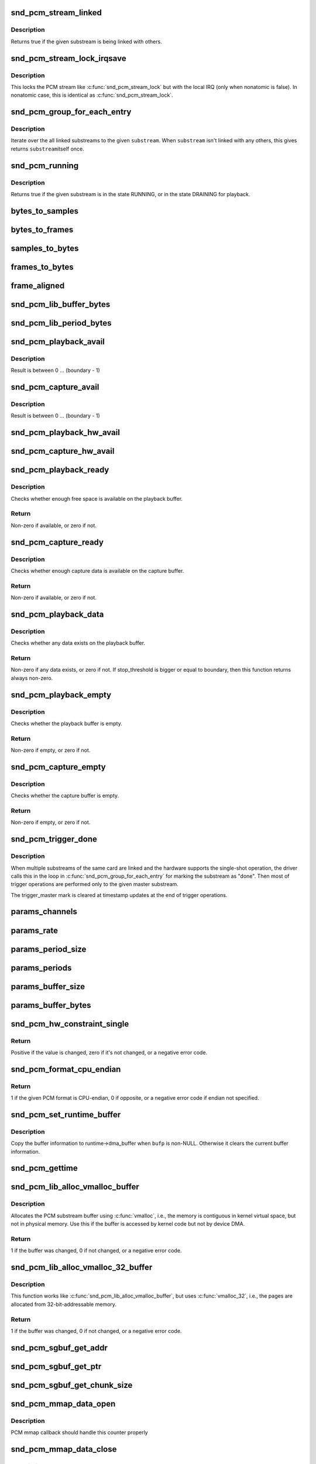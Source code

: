 .. -*- coding: utf-8; mode: rst -*-
.. src-file: include/sound/pcm.h

.. _`snd_pcm_stream_linked`:

snd_pcm_stream_linked
=====================

.. c:function:: int snd_pcm_stream_linked(struct snd_pcm_substream *substream)

    Check whether the substream is linked with others

    :param struct snd_pcm_substream \*substream:
        substream to check

.. _`snd_pcm_stream_linked.description`:

Description
-----------

Returns true if the given substream is being linked with others.

.. _`snd_pcm_stream_lock_irqsave`:

snd_pcm_stream_lock_irqsave
===========================

.. c:function::  snd_pcm_stream_lock_irqsave( substream,  flags)

    Lock the PCM stream

    :param  substream:
        PCM substream

    :param  flags:
        irq flags

.. _`snd_pcm_stream_lock_irqsave.description`:

Description
-----------

This locks the PCM stream like \ :c:func:`snd_pcm_stream_lock`\  but with the local
IRQ (only when nonatomic is false).  In nonatomic case, this is identical
as \ :c:func:`snd_pcm_stream_lock`\ .

.. _`snd_pcm_group_for_each_entry`:

snd_pcm_group_for_each_entry
============================

.. c:function::  snd_pcm_group_for_each_entry( s,  substream)

    iterate over the linked substreams

    :param  s:
        the iterator

    :param  substream:
        the substream

.. _`snd_pcm_group_for_each_entry.description`:

Description
-----------

Iterate over the all linked substreams to the given \ ``substream``\ .
When \ ``substream``\  isn't linked with any others, this gives returns \ ``substream``\ 
itself once.

.. _`snd_pcm_running`:

snd_pcm_running
===============

.. c:function:: int snd_pcm_running(struct snd_pcm_substream *substream)

    Check whether the substream is in a running state

    :param struct snd_pcm_substream \*substream:
        substream to check

.. _`snd_pcm_running.description`:

Description
-----------

Returns true if the given substream is in the state RUNNING, or in the
state DRAINING for playback.

.. _`bytes_to_samples`:

bytes_to_samples
================

.. c:function:: ssize_t bytes_to_samples(struct snd_pcm_runtime *runtime, ssize_t size)

    Unit conversion of the size from bytes to samples

    :param struct snd_pcm_runtime \*runtime:
        PCM runtime instance

    :param ssize_t size:
        size in bytes

.. _`bytes_to_frames`:

bytes_to_frames
===============

.. c:function:: snd_pcm_sframes_t bytes_to_frames(struct snd_pcm_runtime *runtime, ssize_t size)

    Unit conversion of the size from bytes to frames

    :param struct snd_pcm_runtime \*runtime:
        PCM runtime instance

    :param ssize_t size:
        size in bytes

.. _`samples_to_bytes`:

samples_to_bytes
================

.. c:function:: ssize_t samples_to_bytes(struct snd_pcm_runtime *runtime, ssize_t size)

    Unit conversion of the size from samples to bytes

    :param struct snd_pcm_runtime \*runtime:
        PCM runtime instance

    :param ssize_t size:
        size in samples

.. _`frames_to_bytes`:

frames_to_bytes
===============

.. c:function:: ssize_t frames_to_bytes(struct snd_pcm_runtime *runtime, snd_pcm_sframes_t size)

    Unit conversion of the size from frames to bytes

    :param struct snd_pcm_runtime \*runtime:
        PCM runtime instance

    :param snd_pcm_sframes_t size:
        size in frames

.. _`frame_aligned`:

frame_aligned
=============

.. c:function:: int frame_aligned(struct snd_pcm_runtime *runtime, ssize_t bytes)

    Check whether the byte size is aligned to frames

    :param struct snd_pcm_runtime \*runtime:
        PCM runtime instance

    :param ssize_t bytes:
        size in bytes

.. _`snd_pcm_lib_buffer_bytes`:

snd_pcm_lib_buffer_bytes
========================

.. c:function:: size_t snd_pcm_lib_buffer_bytes(struct snd_pcm_substream *substream)

    Get the buffer size of the current PCM in bytes

    :param struct snd_pcm_substream \*substream:
        PCM substream

.. _`snd_pcm_lib_period_bytes`:

snd_pcm_lib_period_bytes
========================

.. c:function:: size_t snd_pcm_lib_period_bytes(struct snd_pcm_substream *substream)

    Get the period size of the current PCM in bytes

    :param struct snd_pcm_substream \*substream:
        PCM substream

.. _`snd_pcm_playback_avail`:

snd_pcm_playback_avail
======================

.. c:function:: snd_pcm_uframes_t snd_pcm_playback_avail(struct snd_pcm_runtime *runtime)

    Get the available (writable) space for playback

    :param struct snd_pcm_runtime \*runtime:
        PCM runtime instance

.. _`snd_pcm_playback_avail.description`:

Description
-----------

Result is between 0 ... (boundary - 1)

.. _`snd_pcm_capture_avail`:

snd_pcm_capture_avail
=====================

.. c:function:: snd_pcm_uframes_t snd_pcm_capture_avail(struct snd_pcm_runtime *runtime)

    Get the available (readable) space for capture

    :param struct snd_pcm_runtime \*runtime:
        PCM runtime instance

.. _`snd_pcm_capture_avail.description`:

Description
-----------

Result is between 0 ... (boundary - 1)

.. _`snd_pcm_playback_hw_avail`:

snd_pcm_playback_hw_avail
=========================

.. c:function:: snd_pcm_sframes_t snd_pcm_playback_hw_avail(struct snd_pcm_runtime *runtime)

    Get the queued space for playback

    :param struct snd_pcm_runtime \*runtime:
        PCM runtime instance

.. _`snd_pcm_capture_hw_avail`:

snd_pcm_capture_hw_avail
========================

.. c:function:: snd_pcm_sframes_t snd_pcm_capture_hw_avail(struct snd_pcm_runtime *runtime)

    Get the free space for capture

    :param struct snd_pcm_runtime \*runtime:
        PCM runtime instance

.. _`snd_pcm_playback_ready`:

snd_pcm_playback_ready
======================

.. c:function:: int snd_pcm_playback_ready(struct snd_pcm_substream *substream)

    check whether the playback buffer is available

    :param struct snd_pcm_substream \*substream:
        the pcm substream instance

.. _`snd_pcm_playback_ready.description`:

Description
-----------

Checks whether enough free space is available on the playback buffer.

.. _`snd_pcm_playback_ready.return`:

Return
------

Non-zero if available, or zero if not.

.. _`snd_pcm_capture_ready`:

snd_pcm_capture_ready
=====================

.. c:function:: int snd_pcm_capture_ready(struct snd_pcm_substream *substream)

    check whether the capture buffer is available

    :param struct snd_pcm_substream \*substream:
        the pcm substream instance

.. _`snd_pcm_capture_ready.description`:

Description
-----------

Checks whether enough capture data is available on the capture buffer.

.. _`snd_pcm_capture_ready.return`:

Return
------

Non-zero if available, or zero if not.

.. _`snd_pcm_playback_data`:

snd_pcm_playback_data
=====================

.. c:function:: int snd_pcm_playback_data(struct snd_pcm_substream *substream)

    check whether any data exists on the playback buffer

    :param struct snd_pcm_substream \*substream:
        the pcm substream instance

.. _`snd_pcm_playback_data.description`:

Description
-----------

Checks whether any data exists on the playback buffer.

.. _`snd_pcm_playback_data.return`:

Return
------

Non-zero if any data exists, or zero if not. If stop_threshold
is bigger or equal to boundary, then this function returns always non-zero.

.. _`snd_pcm_playback_empty`:

snd_pcm_playback_empty
======================

.. c:function:: int snd_pcm_playback_empty(struct snd_pcm_substream *substream)

    check whether the playback buffer is empty

    :param struct snd_pcm_substream \*substream:
        the pcm substream instance

.. _`snd_pcm_playback_empty.description`:

Description
-----------

Checks whether the playback buffer is empty.

.. _`snd_pcm_playback_empty.return`:

Return
------

Non-zero if empty, or zero if not.

.. _`snd_pcm_capture_empty`:

snd_pcm_capture_empty
=====================

.. c:function:: int snd_pcm_capture_empty(struct snd_pcm_substream *substream)

    check whether the capture buffer is empty

    :param struct snd_pcm_substream \*substream:
        the pcm substream instance

.. _`snd_pcm_capture_empty.description`:

Description
-----------

Checks whether the capture buffer is empty.

.. _`snd_pcm_capture_empty.return`:

Return
------

Non-zero if empty, or zero if not.

.. _`snd_pcm_trigger_done`:

snd_pcm_trigger_done
====================

.. c:function:: void snd_pcm_trigger_done(struct snd_pcm_substream *substream, struct snd_pcm_substream *master)

    Mark the master substream

    :param struct snd_pcm_substream \*substream:
        the pcm substream instance

    :param struct snd_pcm_substream \*master:
        the linked master substream

.. _`snd_pcm_trigger_done.description`:

Description
-----------

When multiple substreams of the same card are linked and the hardware
supports the single-shot operation, the driver calls this in the loop
in \ :c:func:`snd_pcm_group_for_each_entry`\  for marking the substream as "done".
Then most of trigger operations are performed only to the given master
substream.

The trigger_master mark is cleared at timestamp updates at the end
of trigger operations.

.. _`params_channels`:

params_channels
===============

.. c:function:: unsigned int params_channels(const struct snd_pcm_hw_params *p)

    Get the number of channels from the hw params

    :param const struct snd_pcm_hw_params \*p:
        hw params

.. _`params_rate`:

params_rate
===========

.. c:function:: unsigned int params_rate(const struct snd_pcm_hw_params *p)

    Get the sample rate from the hw params

    :param const struct snd_pcm_hw_params \*p:
        hw params

.. _`params_period_size`:

params_period_size
==================

.. c:function:: unsigned int params_period_size(const struct snd_pcm_hw_params *p)

    Get the period size (in frames) from the hw params

    :param const struct snd_pcm_hw_params \*p:
        hw params

.. _`params_periods`:

params_periods
==============

.. c:function:: unsigned int params_periods(const struct snd_pcm_hw_params *p)

    Get the number of periods from the hw params

    :param const struct snd_pcm_hw_params \*p:
        hw params

.. _`params_buffer_size`:

params_buffer_size
==================

.. c:function:: unsigned int params_buffer_size(const struct snd_pcm_hw_params *p)

    Get the buffer size (in frames) from the hw params

    :param const struct snd_pcm_hw_params \*p:
        hw params

.. _`params_buffer_bytes`:

params_buffer_bytes
===================

.. c:function:: unsigned int params_buffer_bytes(const struct snd_pcm_hw_params *p)

    Get the buffer size (in bytes) from the hw params

    :param const struct snd_pcm_hw_params \*p:
        hw params

.. _`snd_pcm_hw_constraint_single`:

snd_pcm_hw_constraint_single
============================

.. c:function:: int snd_pcm_hw_constraint_single(struct snd_pcm_runtime *runtime, snd_pcm_hw_param_t var, unsigned int val)

    Constrain parameter to a single value

    :param struct snd_pcm_runtime \*runtime:
        PCM runtime instance

    :param snd_pcm_hw_param_t var:
        The hw_params variable to constrain

    :param unsigned int val:
        The value to constrain to

.. _`snd_pcm_hw_constraint_single.return`:

Return
------

Positive if the value is changed, zero if it's not changed, or a
negative error code.

.. _`snd_pcm_format_cpu_endian`:

snd_pcm_format_cpu_endian
=========================

.. c:function:: int snd_pcm_format_cpu_endian(snd_pcm_format_t format)

    Check the PCM format is CPU-endian

    :param snd_pcm_format_t format:
        the format to check

.. _`snd_pcm_format_cpu_endian.return`:

Return
------

1 if the given PCM format is CPU-endian, 0 if
opposite, or a negative error code if endian not specified.

.. _`snd_pcm_set_runtime_buffer`:

snd_pcm_set_runtime_buffer
==========================

.. c:function:: void snd_pcm_set_runtime_buffer(struct snd_pcm_substream *substream, struct snd_dma_buffer *bufp)

    Set the PCM runtime buffer

    :param struct snd_pcm_substream \*substream:
        PCM substream to set

    :param struct snd_dma_buffer \*bufp:
        the buffer information, NULL to clear

.. _`snd_pcm_set_runtime_buffer.description`:

Description
-----------

Copy the buffer information to runtime->dma_buffer when \ ``bufp``\  is non-NULL.
Otherwise it clears the current buffer information.

.. _`snd_pcm_gettime`:

snd_pcm_gettime
===============

.. c:function:: void snd_pcm_gettime(struct snd_pcm_runtime *runtime, struct timespec *tv)

    Fill the timespec depending on the timestamp mode

    :param struct snd_pcm_runtime \*runtime:
        PCM runtime instance

    :param struct timespec \*tv:
        timespec to fill

.. _`snd_pcm_lib_alloc_vmalloc_buffer`:

snd_pcm_lib_alloc_vmalloc_buffer
================================

.. c:function:: int snd_pcm_lib_alloc_vmalloc_buffer(struct snd_pcm_substream *substream, size_t size)

    allocate virtual DMA buffer

    :param struct snd_pcm_substream \*substream:
        the substream to allocate the buffer to

    :param size_t size:
        the requested buffer size, in bytes

.. _`snd_pcm_lib_alloc_vmalloc_buffer.description`:

Description
-----------

Allocates the PCM substream buffer using \ :c:func:`vmalloc`\ , i.e., the memory is
contiguous in kernel virtual space, but not in physical memory.  Use this
if the buffer is accessed by kernel code but not by device DMA.

.. _`snd_pcm_lib_alloc_vmalloc_buffer.return`:

Return
------

1 if the buffer was changed, 0 if not changed, or a negative error
code.

.. _`snd_pcm_lib_alloc_vmalloc_32_buffer`:

snd_pcm_lib_alloc_vmalloc_32_buffer
===================================

.. c:function:: int snd_pcm_lib_alloc_vmalloc_32_buffer(struct snd_pcm_substream *substream, size_t size)

    allocate 32-bit-addressable buffer

    :param struct snd_pcm_substream \*substream:
        the substream to allocate the buffer to

    :param size_t size:
        the requested buffer size, in bytes

.. _`snd_pcm_lib_alloc_vmalloc_32_buffer.description`:

Description
-----------

This function works like \ :c:func:`snd_pcm_lib_alloc_vmalloc_buffer`\ , but uses
\ :c:func:`vmalloc_32`\ , i.e., the pages are allocated from 32-bit-addressable memory.

.. _`snd_pcm_lib_alloc_vmalloc_32_buffer.return`:

Return
------

1 if the buffer was changed, 0 if not changed, or a negative error
code.

.. _`snd_pcm_sgbuf_get_addr`:

snd_pcm_sgbuf_get_addr
======================

.. c:function:: dma_addr_t snd_pcm_sgbuf_get_addr(struct snd_pcm_substream *substream, unsigned int ofs)

    Get the DMA address at the corresponding offset

    :param struct snd_pcm_substream \*substream:
        PCM substream

    :param unsigned int ofs:
        byte offset

.. _`snd_pcm_sgbuf_get_ptr`:

snd_pcm_sgbuf_get_ptr
=====================

.. c:function:: void *snd_pcm_sgbuf_get_ptr(struct snd_pcm_substream *substream, unsigned int ofs)

    Get the virtual address at the corresponding offset

    :param struct snd_pcm_substream \*substream:
        PCM substream

    :param unsigned int ofs:
        byte offset

.. _`snd_pcm_sgbuf_get_chunk_size`:

snd_pcm_sgbuf_get_chunk_size
============================

.. c:function:: unsigned int snd_pcm_sgbuf_get_chunk_size(struct snd_pcm_substream *substream, unsigned int ofs, unsigned int size)

    Compute the max size that fits within the contig. page from the given size

    :param struct snd_pcm_substream \*substream:
        PCM substream

    :param unsigned int ofs:
        byte offset

    :param unsigned int size:
        byte size to examine

.. _`snd_pcm_mmap_data_open`:

snd_pcm_mmap_data_open
======================

.. c:function:: void snd_pcm_mmap_data_open(struct vm_area_struct *area)

    increase the mmap counter

    :param struct vm_area_struct \*area:
        VMA

.. _`snd_pcm_mmap_data_open.description`:

Description
-----------

PCM mmap callback should handle this counter properly

.. _`snd_pcm_mmap_data_close`:

snd_pcm_mmap_data_close
=======================

.. c:function:: void snd_pcm_mmap_data_close(struct vm_area_struct *area)

    decrease the mmap counter

    :param struct vm_area_struct \*area:
        VMA

.. _`snd_pcm_mmap_data_close.description`:

Description
-----------

PCM mmap callback should handle this counter properly

.. _`snd_pcm_limit_isa_dma_size`:

snd_pcm_limit_isa_dma_size
==========================

.. c:function:: void snd_pcm_limit_isa_dma_size(int dma, size_t *max)

    Get the max size fitting with ISA DMA transfer

    :param int dma:
        DMA number

    :param size_t \*max:
        pointer to store the max size

.. _`snd_pcm_stream_str`:

snd_pcm_stream_str
==================

.. c:function:: const char *snd_pcm_stream_str(struct snd_pcm_substream *substream)

    Get a string naming the direction of a stream

    :param struct snd_pcm_substream \*substream:
        the pcm substream instance

.. _`snd_pcm_stream_str.return`:

Return
------

A string naming the direction of the stream.

.. _`snd_pcm_chmap_substream`:

snd_pcm_chmap_substream
=======================

.. c:function:: struct snd_pcm_substream *snd_pcm_chmap_substream(struct snd_pcm_chmap *info, unsigned int idx)

    get the PCM substream assigned to the given chmap info

    :param struct snd_pcm_chmap \*info:
        chmap information

    :param unsigned int idx:
        the substream number index

.. _`pcm_format_to_bits`:

pcm_format_to_bits
==================

.. c:function:: u64 pcm_format_to_bits(snd_pcm_format_t pcm_format)

    Strong-typed conversion of pcm_format to bitwise

    :param snd_pcm_format_t pcm_format:
        PCM format

.. This file was automatic generated / don't edit.

